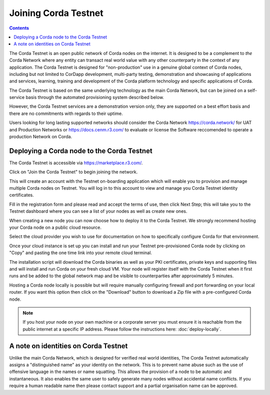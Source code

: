 Joining Corda Testnet
=====================

.. contents::

The Corda Testnet is an open public network of Corda nodes on the internet. It is designed to be a complement to *the* Corda Network where any entity can transact real world value with any other counterparty in the context of any application. The Corda Testnet is designed for "non-production" use in a genuine global context of Corda nodes, including but not limited to CorDapp development, multi-party testing, demonstration and showcasing of applications and services, learning, training and development of the Corda platform technology and specific applications of Corda.

The Corda Testnet is based on the same underlying technology as the main Corda Network, but can be joined on a self-service basis through the automated provisioning system described below.

However, the Corda Testnet services are a demonstration version only, they are supported on a best effort basis and there are no commitments with regards to their uptime. 

Users looking for long lasting supported networks should consider the Corda Network https://corda.network/ for UAT and Production Networks or https://docs.cenm.r3.com/ to evaluate or license the Software reccomended to operate a production Network on Corda.

Deploying a Corda node to the Corda Testnet
-------------------------------------------

The Corda Testnet is accessible via https://marketplace.r3.com/.

.. image:: resources/testnet-landing.png
   :target: https://marketplace.r3.com/network

Click on "Join the Corda Testnet" to begin joining the network.

This will create an account with the Testnet on-boarding application which will enable you to provision and manage multiple Corda nodes on Testnet. You will log in to this account to view and manage you Corda Testnet identity certificates.

.. image:: resources/testnet-signup.png 

Fill in the registration form and please read and accept the terms of use, then click Next Step; this will take you to the Testnet dashboard where you can see a list of your nodes as well as create new ones.

When creating a new node you can now choose how to deploy it to the Corda Testnet. We strongly recommend hosting your Corda node on a public cloud resource. 

Select the cloud provider you wish to use for documentation on how to specifically configure Corda for that environment. 

.. image:: resources/testnet-platform.png 

Once your cloud instance is set up you can install and run your Testnet pre-provisioned Corda node by clicking on "Copy" and pasting the one time link into your remote cloud terminal.
	   
The installation script will download the Corda binaries as well as your PKI certificates, private keys and supporting files and will install and run Corda on your fresh cloud VM. Your node will register itself with the Corda Testnet when it first runs and be added to the global network map and be visible to counterparties after approximately 5 minutes.

Hosting a Corda node locally is possible but will require manually configuring firewall and port forwarding on your local router. If you want this option then click on the "Download" button to download a Zip file with a pre-configured Corda node.

.. note:: If you host your node on your own machine or a corporate server you must ensure it is reachable from the public internet at a specific IP address. Please follow the instructions here: :doc:`deploy-locally`.


A note on identities on Corda Testnet
-------------------------------------

Unlike the main Corda Network, which is designed for verified real world identities, The Corda Testnet automatically assigns a "distinguished name" as your identity on the network. This is to prevent name abuse such as the use of offensive language in the names or name squatting. This allows the provision of a node to be automatic and instantaneous. It also enables the same user to safely generate many nodes without accidental name conflicts. If you require a human readable name then please contact support and a partial organisation name can be approved.

